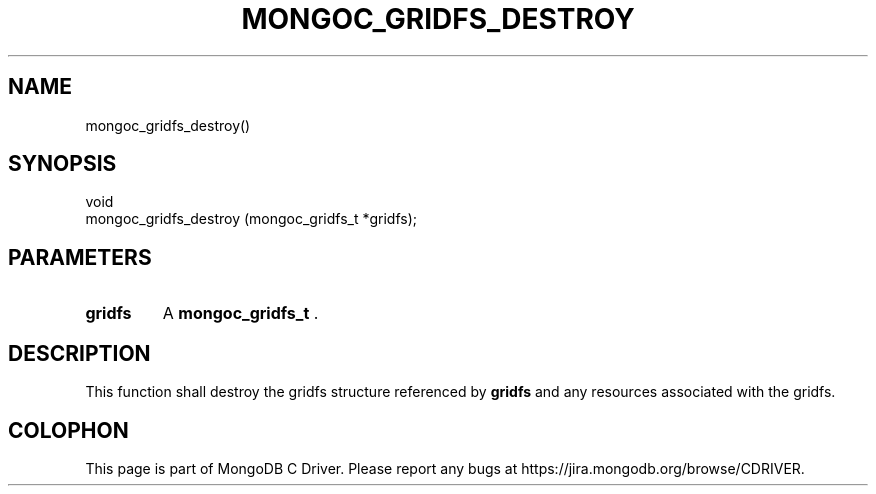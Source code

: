 .\" This manpage is Copyright (C) 2014 MongoDB, Inc.
.\" 
.\" Permission is granted to copy, distribute and/or modify this document
.\" under the terms of the GNU Free Documentation License, Version 1.3
.\" or any later version published by the Free Software Foundation;
.\" with no Invariant Sections, no Front-Cover Texts, and no Back-Cover Texts.
.\" A copy of the license is included in the section entitled "GNU
.\" Free Documentation License".
.\" 
.TH "MONGOC_GRIDFS_DESTROY" "3" "2014-05-16" "MongoDB C Driver"
.SH NAME
mongoc_gridfs_destroy()
.SH "SYNOPSIS"

.nf
.nf
void
mongoc_gridfs_destroy (mongoc_gridfs_t *gridfs);
.fi
.fi

.SH "PARAMETERS"

.TP
.B gridfs
A
.BR mongoc_gridfs_t
\&.
.LP

.SH "DESCRIPTION"

This function shall destroy the gridfs structure referenced by
.B gridfs
and any resources associated with the gridfs.


.BR
.SH COLOPHON
This page is part of MongoDB C Driver.
Please report any bugs at
\%https://jira.mongodb.org/browse/CDRIVER.